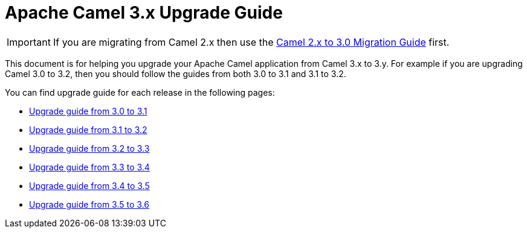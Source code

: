 = Apache Camel 3.x Upgrade Guide

IMPORTANT: If you are migrating from Camel 2.x then use the
xref:camel-3-migration-guide.adoc[Camel 2.x to 3.0 Migration Guide] first.

This document is for helping you upgrade your Apache Camel application
from Camel 3.x to 3.y. For example if you are upgrading Camel 3.0 to 3.2, then you should follow the guides
from both 3.0 to 3.1 and 3.1 to 3.2.

You can find upgrade guide for each release in the following pages:

- xref:camel-3x-upgrade-guide-3_1.adoc[Upgrade guide from 3.0 to 3.1]
- xref:camel-3x-upgrade-guide-3_2.adoc[Upgrade guide from 3.1 to 3.2]
- xref:camel-3x-upgrade-guide-3_3.adoc[Upgrade guide from 3.2 to 3.3]
- xref:camel-3x-upgrade-guide-3_4.adoc[Upgrade guide from 3.3 to 3.4]
- xref:camel-3x-upgrade-guide-3_5.adoc[Upgrade guide from 3.4 to 3.5]
- xref:camel-3x-upgrade-guide-3_6.adoc[Upgrade guide from 3.5 to 3.6]
